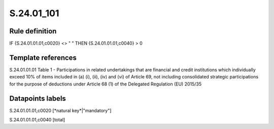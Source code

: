 ===========
S.24.01_101
===========

Rule definition
---------------

IF {S.24.01.01.01,c0020} <> " " THEN {S.24.01.01.01,c0040} > 0


Template references
-------------------

S.24.01.01.01 Table 1 - Participations in related undertakings that are financial and credit institutions which individually exceed 10% of items included in (a) (i), (ii), (iv) and (vi) of Article 69, not including consolidated strategic participations for the purpose of deductions under Article 68 (1) of the Delegated Regulation (EU) 2015/35


Datapoints labels
-----------------

S.24.01.01.01,c0020 [*natural key*|"mandatory"]

S.24.01.01.01,c0040 [total]



